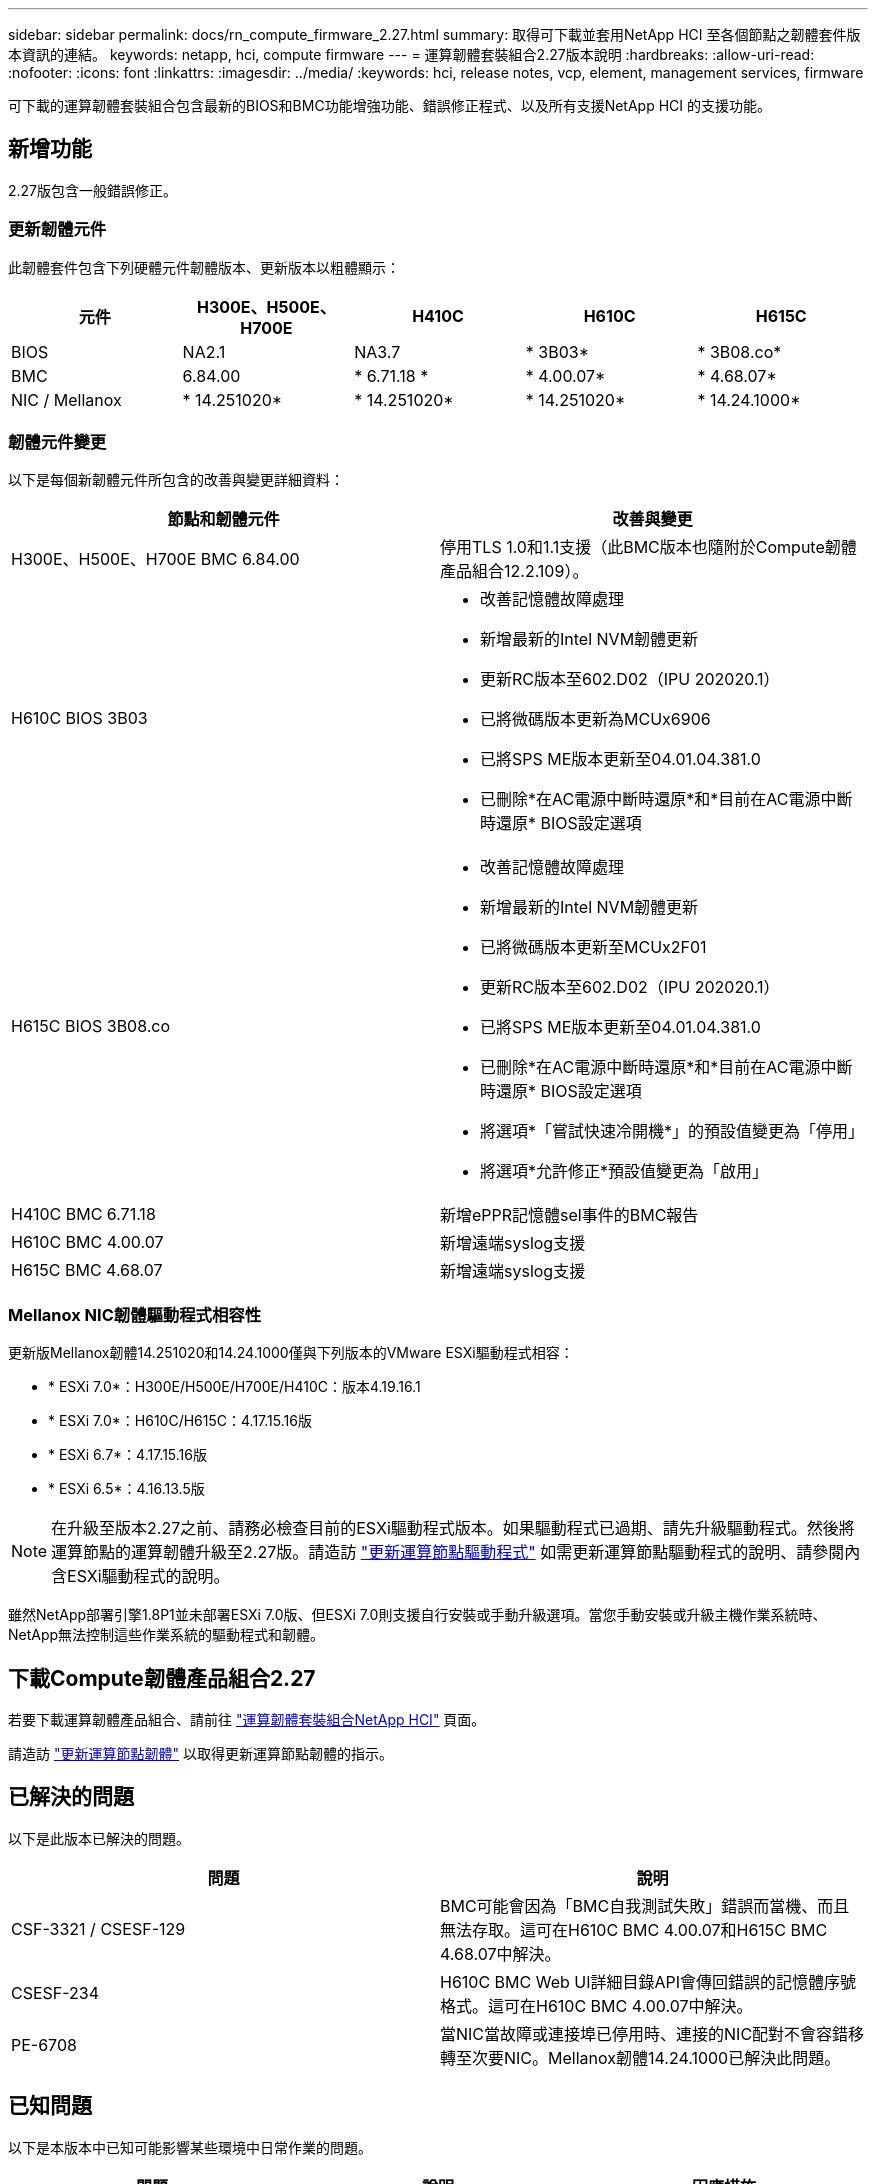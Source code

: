 ---
sidebar: sidebar 
permalink: docs/rn_compute_firmware_2.27.html 
summary: 取得可下載並套用NetApp HCI 至各個節點之韌體套件版本資訊的連結。 
keywords: netapp, hci, compute firmware 
---
= 運算韌體套裝組合2.27版本說明
:hardbreaks:
:allow-uri-read: 
:nofooter: 
:icons: font
:linkattrs: 
:imagesdir: ../media/
:keywords: hci, release notes, vcp, element, management services, firmware


[role="lead"]
可下載的運算韌體套裝組合包含最新的BIOS和BMC功能增強功能、錯誤修正程式、以及所有支援NetApp HCI 的支援功能。



== 新增功能

2.27版包含一般錯誤修正。



=== 更新韌體元件

此韌體套件包含下列硬體元件韌體版本、更新版本以粗體顯示：

|===
| 元件 | H300E、H500E、H700E | H410C | H610C | H615C 


| BIOS | NA2.1 | NA3.7 | * 3B03* | * 3B08.co* 


| BMC | 6.84.00 | * 6.71.18 * | * 4.00.07* | * 4.68.07* 


| NIC / Mellanox | * 14.251020* | * 14.251020* | * 14.251020* | * 14.24.1000* 
|===


=== 韌體元件變更

以下是每個新韌體元件所包含的改善與變更詳細資料：

|===
| 節點和韌體元件 | 改善與變更 


| H300E、H500E、H700E BMC 6.84.00 | 停用TLS 1.0和1.1支援（此BMC版本也隨附於Compute韌體產品組合12.2.109）。 


| H610C BIOS 3B03  a| 
* 改善記憶體故障處理
* 新增最新的Intel NVM韌體更新
* 更新RC版本至602.D02（IPU 202020.1）
* 已將微碼版本更新為MCUx6906
* 已將SPS ME版本更新至04.01.04.381.0
* 已刪除*在AC電源中斷時還原*和*目前在AC電源中斷時還原* BIOS設定選項




| H615C BIOS 3B08.co  a| 
* 改善記憶體故障處理
* 新增最新的Intel NVM韌體更新
* 已將微碼版本更新至MCUx2F01
* 更新RC版本至602.D02（IPU 202020.1）
* 已將SPS ME版本更新至04.01.04.381.0
* 已刪除*在AC電源中斷時還原*和*目前在AC電源中斷時還原* BIOS設定選項
* 將選項*「嘗試快速冷開機*」的預設值變更為「停用」
* 將選項*允許修正*預設值變更為「啟用」




| H410C BMC 6.71.18 | 新增ePPR記憶體sel事件的BMC報告 


| H610C BMC 4.00.07 | 新增遠端syslog支援 


| H615C BMC 4.68.07 | 新增遠端syslog支援 
|===


=== Mellanox NIC韌體驅動程式相容性

更新版Mellanox韌體14.251020和14.24.1000僅與下列版本的VMware ESXi驅動程式相容：

* * ESXi 7.0*：H300E/H500E/H700E/H410C：版本4.19.16.1
* * ESXi 7.0*：H610C/H615C：4.17.15.16版
* * ESXi 6.7*：4.17.15.16版
* * ESXi 6.5*：4.16.13.5版



NOTE: 在升級至版本2.27之前、請務必檢查目前的ESXi驅動程式版本。如果驅動程式已過期、請先升級驅動程式。然後將運算節點的運算韌體升級至2.27版。請造訪 link:task_hcc_upgrade_compute_node_drivers.html["更新運算節點驅動程式"] 如需更新運算節點驅動程式的說明、請參閱內含ESXi驅動程式的說明。

雖然NetApp部署引擎1.8P1並未部署ESXi 7.0版、但ESXi 7.0則支援自行安裝或手動升級選項。當您手動安裝或升級主機作業系統時、NetApp無法控制這些作業系統的驅動程式和韌體。



== 下載Compute韌體產品組合2.27

若要下載運算韌體產品組合、請前往 https://mysupport.netapp.com/site/products/all/details/netapp-hci/downloads-tab/download/62542/Compute_Firmware_Bundle["運算韌體套裝組合NetApp HCI"^] 頁面。

請造訪 link:task_hcc_upgrade_compute_node_firmware.html#use-the-baseboard-management-controller-bmc-user-interface-ui["更新運算節點韌體"] 以取得更新運算節點韌體的指示。



== 已解決的問題

以下是此版本已解決的問題。

|===
| 問題 | 說明 


| CSF-3321 / CSESF-129 | BMC可能會因為「BMC自我測試失敗」錯誤而當機、而且無法存取。這可在H610C BMC 4.00.07和H615C BMC 4.68.07中解決。 


| CSESF-234 | H610C BMC Web UI詳細目錄API會傳回錯誤的記憶體序號格式。這可在H610C BMC 4.00.07中解決。 


| PE-6708 | 當NIC當故障或連接埠已停用時、連接的NIC配對不會容錯移轉至次要NIC。Mellanox韌體14.24.1000已解決此問題。 
|===


== 已知問題

以下是本版本中已知可能影響某些環境中日常作業的問題。

|===
| 問題 | 說明 | 因應措施 


| CSESF-295 | 使用可下載的韌體套件更新H410C節點上的韌體時、運算節點韌體更新程序會失敗並顯示BIOS更新錯誤。  a| 
在H410C節點上手動將BIOS更新至NA3.7版：

. 瀏覽至 https://mysupport.netapp.com/site/products/all/details/netapp-hci/downloads-tab["「下載」頁面NetApp HCI"^]。
. 在下拉式清單文字欄位中輸入「H410C_BIOS _3.7」。
. 按一下「 * 執行 * 」。下載頁面提供PDF格式的更新說明。


更新BIOS和BMC之後、請使用運算韌體套件2.27套件更新H410C節點韌體。



| CSESF-328 | 在H410C和H300E/H500E/H700E節點上、BMC中Mellanox NIC的一個NIC感應器會報告狀態為「NA」、並顯示「Not present（不存在）」。 | 無 


| CSESF-309 | 在執行VMware EXSI 6.7u1時、H410C和H300E/H500E/H700E節點手動將連接埠關閉後、無法啟動Mellanox NIC連接埠。 | 執行下列命令以恢復連接埠：「esxcli network NIC set -n vmnic2 -A' 


| CSESF-303 | H410C節點上的Mellanox NIC出現網路統計資料錯誤。 | 無 


| CSESF-293 / PE-10130 | 升級至Compute韌體產品組合版本2.27之後、Bootstrap OS可降級Mellanox NIC韌體。 | 重新安裝Compute韌體產品組合2.27版。 


| PE-11033 | 在負載過重的情況下、H615C節點記錄檔有時會遺失預期的vmnic0連結訊息。 | 無 


| PE-11032 | 在繁重負載下、H610C節點上的Mellanox NIC有時會發生傳輸錯誤。 | 無 


| PE-10954 | 使用元素軟體終端使用者介面（TUI）設定MTU之後、H610C節點有時會反映出不正確的MTU設定。 | 無 
|===
[discrete]
== 如需詳細資訊、請參閱

* https://kb.netapp.com/Advice_and_Troubleshooting/Hybrid_Cloud_Infrastructure/NetApp_HCI/Firmware_and_driver_versions_in_NetApp_HCI_and_NetApp_Element_software["韌體與驅動程式版本、以NetApp HCI 更新版本為目標NetApp Element"^]

